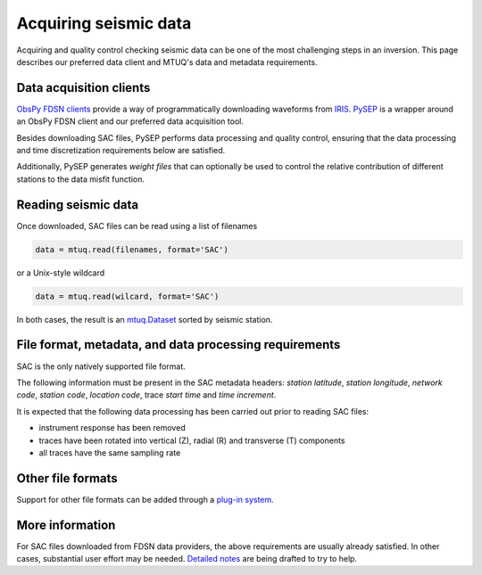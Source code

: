 
Acquiring seismic data
======================

Acquiring and quality control checking seismic data can be one of the most challenging steps in an inversion.  This page describes our preferred data client and MTUQ's data and metadata requirements.


Data acquisition clients
------------------------

`ObsPy FDSN clients <https://docs.obspy.org/packages/obspy.clients.fdsn.html>`_ provide a way of programmatically downloading waveforms from `IRIS <https://www.iris.edu>`_. `PySEP <https://github.com/mtuqorg/pysep>`_ is a wrapper around an ObsPy FDSN client and our preferred data acquisition tool.  

Besides downloading SAC files, PySEP performs data processing and quality control, ensuring that the data processing and time discretization requirements below are satisfied.  

Additionally, PySEP generates `weight files` that can optionally be used to control the relative contribution of different stations to the data misfit function.


Reading seismic data
---------------------

Once downloaded, SAC files can be read using a list of filenames

.. code::

    data = mtuq.read(filenames, format='SAC')

or a Unix-style wildcard

.. code::

    data = mtuq.read(wilcard, format='SAC')

In both cases, the result is an `mtuq.Dataset <https://mtuqorg.github.io/mtuq/library/generated/mtuq.Dataset.html>`_  sorted by seismic station.



File format, metadata, and data processing requirements
-------------------------------------------------------

SAC is the only natively supported file format.

The following information must be present in the SAC metadata headers: `station latitude`, `station longitude`, `network code`, `station code`, `location code`, trace `start time` and `time increment`.  

It is expected that the following data processing has been carried out prior to reading SAC files:

- instrument response has been removed
- traces have been rotated into vertical (Z), radial (R) and transverse (T) components
- all traces have the same sampling rate


Other file formats
------------------

Support for other file formats can be added through a `plug-in system <https://mtuqorg.github.io/mtuq/user_guide/02/devel.html#other-file-formats>`_.


More information
----------------

For SAC files downloaded from FDSN data providers, the above requirements are usually already satisfied. In other cases, substantial user effort may be needed.  `Detailed notes <https://mtuqorg.github.io/mtuq/user_guide/02/notes.html>`_ are being drafted to try to help.


